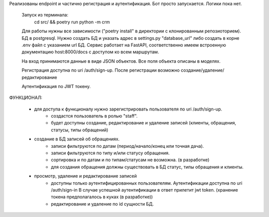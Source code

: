 Реализованы endpoint и частично регистрация и аутентификация.
Бот просто запускается. Логики пока нет.

    Запуск из терминала:
            cd src/ && poetry run python -m crm

    Для работы нужны все зависимости ("poetry install" в директории с клонированным репозиоторием). БД в postgresql.
    Нужно создать БД и указать адрес в settings.py "database_url" либо создать в корне .env файл с указанием url БД.
    Сервис работает на FastAPI, соответственно имеем встроенную документацию host:8000/docs с доступом ко всем маршрутам.

    На вход принимаются данные в виде JSON объектов. Все поля объекта описаны в моделях.

    Регистрация доступна по uri /auth/sign-up. После регистрации возможно создание/удаление/редактирование

    Аутентификация по JWT токену.

ФУНКЦИОНАЛ:

    -  для доступа к функционалу нужно зарегистрировать пользователя по uri /auth/sign-up.
        - создастся пользователь в ролью "staff".
        - будет доступны создание, редактирование и удаление записей (клиенты, обращения, статусы, типы обращений)

    - создание в БД записей об обращениях.
        - записи фильтруются по датам (период/начало/конец или точная дача).
        - записи фильтруются по типу и/или статусу обращения.
        - сортировка и по датам и по типам/статусам не возможна. (в разработке)
        - для создания обращения должны существовать в БД статус, типы обращения и клиенты.

    - просмотр, удаление и редактирование записей
        - доступны только аутентифицированных пользователям. Аутентификации доступна по uri /auth/sign-in
          В случае успешной аутентификации в ответ прилетит jwt token. (хранение токена предполагалось в куках (в разработке))
        - редактирование и удаление по id сущности БД.
